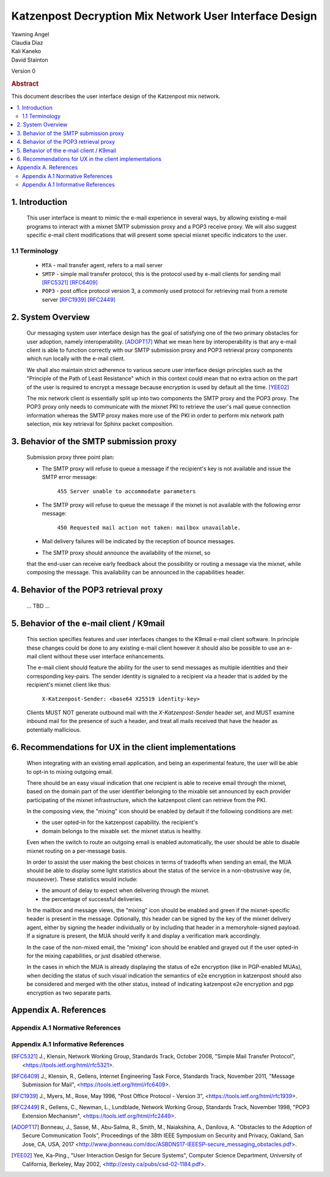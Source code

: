 Katzenpost Decryption Mix Network User Interface Design
*******************************************************

| Yawning Angel
| Claudia Diaz
| Kali Kaneko
| David Stainton

Version 0

.. rubric:: Abstract

This document describes the user interface design of the Katzenpost
mix network.

.. contents:: :local:

1. Introduction
===============

   This user interface is meant to mimic the e-mail experience in
   several ways, by allowing existing e-mail programs to interact with
   a mixnet SMTP submission proxy and a POP3 receive proxy. We will
   also suggest specific e-mail client modifications that will present
   some special mixnet specific indicators to the user.

1.1 Terminology
----------------

   * ``MTA`` - mail transfer agent, refers to a mail server

   * ``SMTP`` - simple mail transfer protocol, this is the protocol
     used by e-mail clients for sending mail [RFC5321]_ [RFC6409]_

   * ``POP3`` - post office protocol version 3, a commonly used protocol
     for retrieving mail from a remote server [RFC1939]_ [RFC2449]_

2. System Overview
==================

   Our messaging system user interface design has the goal of
   satisfying one of the two primary obstacles for user adoption,
   namely interoperability. [ADOPT17]_ What we mean here by
   interoperability is that any e-mail client is able to function
   correctly with our SMTP submission proxy and POP3 retrieval proxy
   components which run locally with the e-mail client.

   We shall also maintain strict adherence to various secure user
   interface design principles such as the "Principle of the Path of
   Least Resistance" which in this context could mean that no extra
   action on the part of the user is required to encrypt a message
   because encryption is used by default all the time. [YEE02]_

   The mix network client is essentially split up into two components
   the SMTP proxy and the POP3 proxy. The POP3 proxy only needs to
   communicate with the mixnet PKI to retrieve the user's mail queue
   connection information whereas the SMTP proxy makes more use of the
   PKI in order to perform mix network path selection, mix key
   retrieval for Sphinx packet composition.

3. Behavior of the SMTP submission proxy
========================================

   Submission proxy three point plan:

   * The SMTP proxy will refuse to queue a message if the recipient's
     key is not available and issue the SMTP error message:

         ``455 Server unable to accommodate parameters``

   * The SMTP proxy will refuse to queue the message if the mixnet is
     not available with the following error message:

         ``450 Requested mail action not taken: mailbox unavailable.``

   * Mail delivery failures will be indicated by the reception of
     bounce messages.

   * The SMTP proxy should announce the availability of the mixnet, so
   that the end-user can receive early feedback about the possibility or
   routing a message via the mixnet, while composing the message. This
   availability can be announced in the capabilities header.


4. Behavior of the POP3 retrieval proxy
=======================================

   ... TBD ...

5. Behavior of the e-mail client / K9mail
=========================================

   This section specifies features and user interfaces changes to the
   K9mail e-mail client software. In principle these changes could be
   done to any existing e-mail client however it should also be
   possible to use an e-mail client without these user interface
   enhancements.

   The e-mail client should feature the ability for the user to send
   messages as multiple identities and their corresponding
   key-pairs. The sender identity is signaled to a recipient via a
   header that is added by the recipient's mixnet client like thus:

      ``X-Katzenpost-Sender: <base64 X25519 identity-key>``

   Clients MUST NOT generate outbound mail with the
   `X-Katzenpost-Sender` header set, and MUST examine
   inbound mail for the presence of such a header, and treat all mails
   received that have the header as potentially mallicious.

6. Recommendations for UX in the client implementations
=======================================================

   When integrating with an existing email application, and being an
   experimental feature, the user will be able to opt-in to mixing
   outgoing email.

   There should be an easy visual indication that one recipient is
   able to receive email through the mixnet, based on the domain part
   of the user identifier belonging to the mixable set announced by
   each provider participating of the mixnet infrastructure, which the
   katzenpost client can retrieve from the PKI.

   In the composing view, the "mixing" icon should be enabled by
   default if the following conditions are met:

   - the user opted-in for the katzenpost capability.  the recipient's
   - domain belongs to the mixable set.  the mixnet status is healthy.

   Even when the switch to route an outgoing email is enabled
   automatically, the user should be able to disable mixnet routing on
   a per-message basis.

   In order to assist the user making the best choices in terms of
   tradeoffs when sending an email, the MUA should be able to display
   some light statistics about the status of the service in a
   non-obstrusive way (ie, mouseover). These statistics would include:

   - the amount of delay to expect when delivering through the mixnet.
   - the percentage of successful deliveries.

   In the mailbox and message views, the "mixing" icon should be
   enabled and green if the mixnet-specific header is present in the
   message. Optionally, this header can be signed by the key of the
   mixnet delivery agent, either by signing the header individually or
   by including that header in a memoryhole-signed payload. If a
   signature is present, the MUA should verify it and display a
   verification mark accordingly.

   In the case of the non-mixed email, the "mixing" icon should be
   enabled and grayed out if the user opted-in for the mixing
   capabilities, or just disabled otherwise.

   In the cases in which the MUA is already displaying the status of
   e2e encryption (like in PGP-enabled MUAs), when deciding the status
   of such visual indication the semantics of e2e encryption in
   katzenpost should also be considered and merged with the other
   status, instead of indicating katzenpost e2e encryption and pgp
   encryption as two separate parts.

Appendix A. References
======================

Appendix A.1 Normative References
---------------------------------

Appendix A.1 Informative References
-----------------------------------

.. [RFC5321] J., Klensin, Network Working Group, Standards Track,
             October 2008, "Simple Mail Transfer Protocol",
             <https://tools.ietf.org/html/rfc5321>.

.. [RFC6409] J., Klensin, R., Gellens, Internet Engineering Task Force, Standards Track,
             November 2011, "Message Submission for Mail",
             <https://tools.ietf.org/html/rfc6409>.

.. [RFC1939] J., Myers, M., Rose,
             May 1996, "Post Office Protocol - Version 3",
             <https://tools.ietf.org/html/rfc1939>.

.. [RFC2449] R., Gellens, C., Newman, L., Lundblade, Network Working Group, Standards Track,
             November 1998, "POP3 Extension Mechanism",
             <https://tools.ietf.org/html/rfc2449>.

.. [ADOPT17] Bonneau, J., Sasse, M., Abu-Salma, R., Smith, M., Naiakshina, A., Danilova, A.
             "Obstacles to the Adoption of Secure Communication Tools",
             Proceedings of the 38th IEEE Symposium on Security and Privacy,
             Oakland, San Jose, CA, USA, 2017
             <http://www.jbonneau.com/doc/ASBDNS17-IEEESP-secure_messaging_obstacles.pdf>.

.. [YEE02] Yee, Ka-Ping., "User Interaction Design for Secure Systems",
           Computer Science Department, University of California, Berkeley,
           May 2002, <http://zesty.ca/pubs/csd-02-1184.pdf>.
